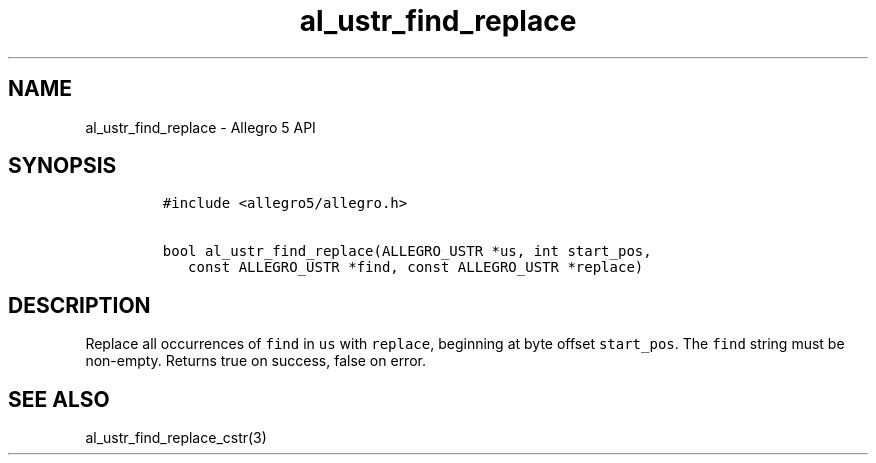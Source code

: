 .\" Automatically generated by Pandoc 3.1.3
.\"
.\" Define V font for inline verbatim, using C font in formats
.\" that render this, and otherwise B font.
.ie "\f[CB]x\f[]"x" \{\
. ftr V B
. ftr VI BI
. ftr VB B
. ftr VBI BI
.\}
.el \{\
. ftr V CR
. ftr VI CI
. ftr VB CB
. ftr VBI CBI
.\}
.TH "al_ustr_find_replace" "3" "" "Allegro reference manual" ""
.hy
.SH NAME
.PP
al_ustr_find_replace - Allegro 5 API
.SH SYNOPSIS
.IP
.nf
\f[C]
#include <allegro5/allegro.h>

bool al_ustr_find_replace(ALLEGRO_USTR *us, int start_pos,
   const ALLEGRO_USTR *find, const ALLEGRO_USTR *replace)
\f[R]
.fi
.SH DESCRIPTION
.PP
Replace all occurrences of \f[V]find\f[R] in \f[V]us\f[R] with
\f[V]replace\f[R], beginning at byte offset \f[V]start_pos\f[R].
The \f[V]find\f[R] string must be non-empty.
Returns true on success, false on error.
.SH SEE ALSO
.PP
al_ustr_find_replace_cstr(3)
